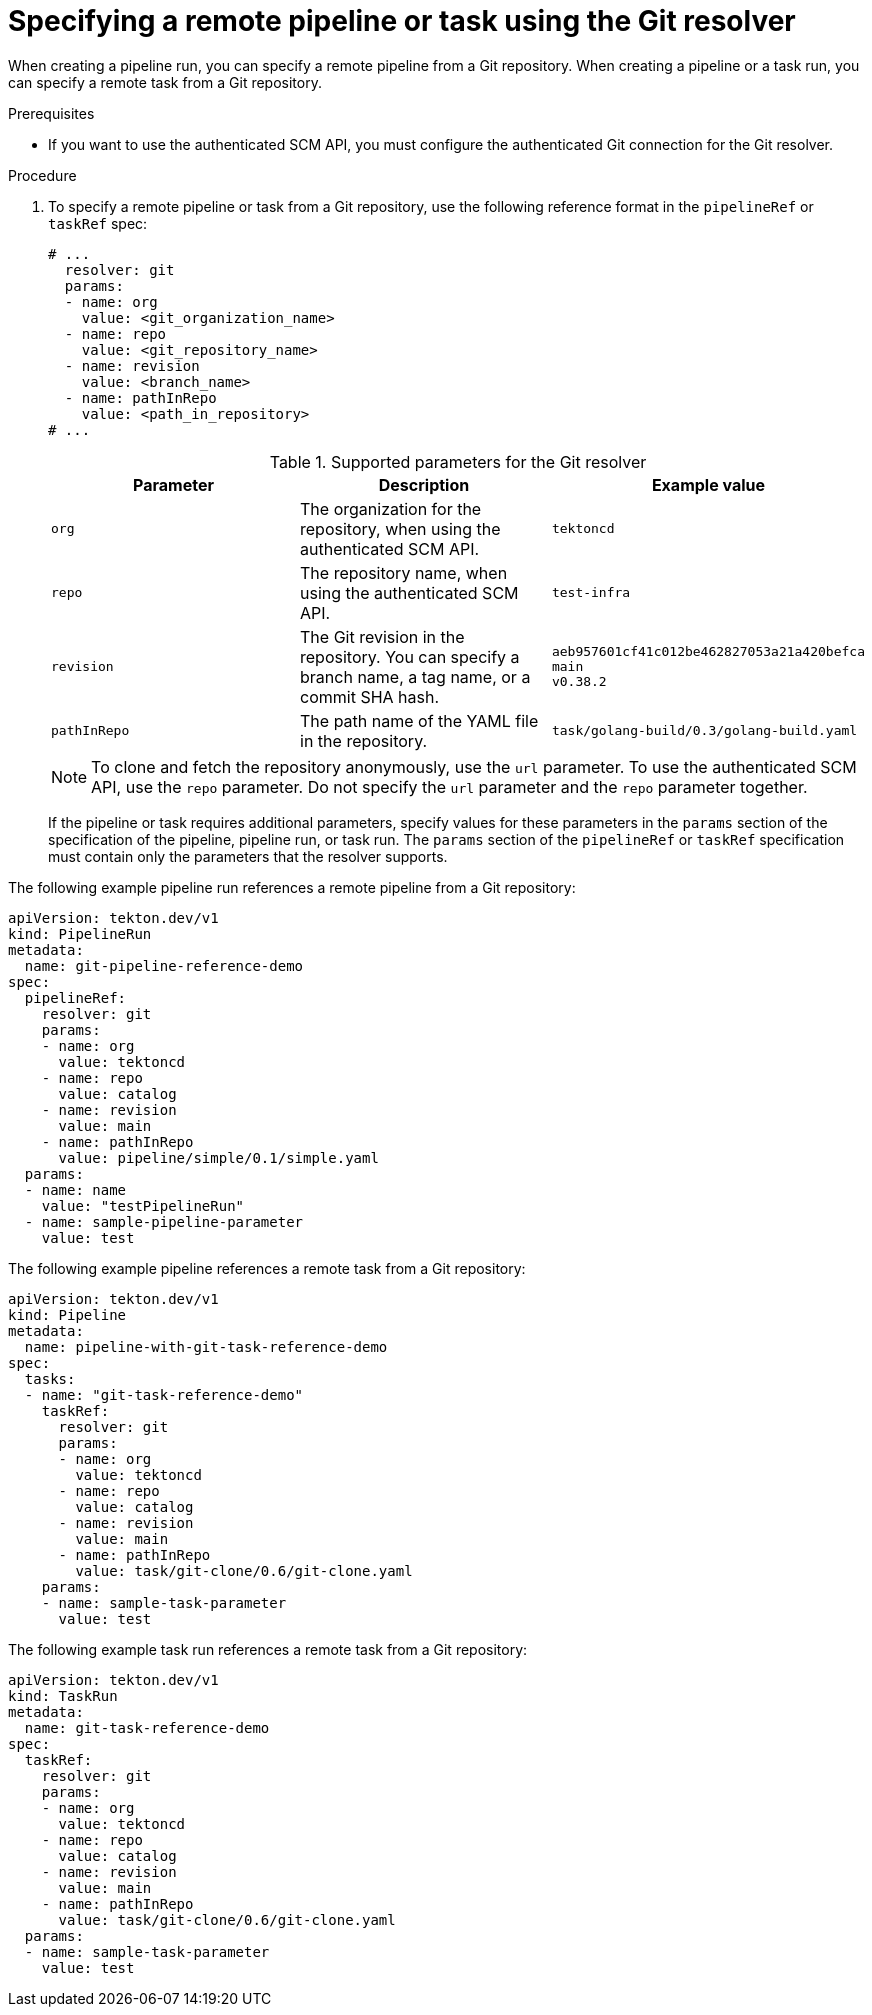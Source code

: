 // This module is included in the following assemblies:
// * create/remote-pipelines-tasks-resolvers.adoc

// // *openshift_pipelines/remote-pipelines-tasks-resolvers.adoc
:_mod-docs-content-type: PROCEDURE
[id="resolver-git-specify_{context}"]
= Specifying a remote pipeline or task using the Git resolver

When creating a pipeline run, you can specify a remote pipeline from a Git repository. When creating a pipeline or a task run, you can specify a remote task from a Git repository.

.Prerequisites

* If you want to use the authenticated SCM API, you must configure the authenticated Git connection for the Git resolver.

.Procedure

. To specify a remote pipeline or task from a Git repository, use the following reference format in the `pipelineRef` or `taskRef` spec:
+
[source,yaml]
----
# ...
  resolver: git
  params:
  - name: org
    value: <git_organization_name>
  - name: repo
    value: <git_repository_name>
  - name: revision
    value: <branch_name>
  - name: pathInRepo
    value: <path_in_repository>
# ...
----
+
.Supported parameters for the Git resolver
|===
| Parameter | Description | Example value

| `org`
| The organization for the repository, when using the authenticated SCM API.
| `tektoncd`

| `repo`
| The repository name, when using the authenticated SCM API.
| `test-infra`

| `revision`
| The Git revision in the repository. You can specify a branch name, a tag  name, or a commit SHA hash.
| `aeb957601cf41c012be462827053a21a420befca` +
`main` +
`v0.38.2`

| `pathInRepo`
| The path name of the YAML file in the repository.
| `task/golang-build/0.3/golang-build.yaml`
|===
+
[NOTE]
====
To clone and fetch the repository anonymously, use the `url` parameter. To use the authenticated SCM API, use the `repo` parameter. Do not specify the `url` parameter and the `repo` parameter together.
====
+
If the pipeline or task requires additional parameters, specify values for these parameters in the `params` section of the specification of the pipeline, pipeline run, or task run. The `params` section of the `pipelineRef` or `taskRef` specification must contain only the parameters that the resolver supports.

The following example pipeline run references a remote pipeline from a Git repository:

[source,yaml]
----
apiVersion: tekton.dev/v1
kind: PipelineRun
metadata:
  name: git-pipeline-reference-demo
spec:
  pipelineRef:
    resolver: git
    params:
    - name: org
      value: tektoncd
    - name: repo
      value: catalog
    - name: revision
      value: main
    - name: pathInRepo
      value: pipeline/simple/0.1/simple.yaml
  params:
  - name: name
    value: "testPipelineRun"
  - name: sample-pipeline-parameter
    value: test
----

The following example pipeline references a remote task from a Git repository:

[source,yaml]
----
apiVersion: tekton.dev/v1
kind: Pipeline
metadata:
  name: pipeline-with-git-task-reference-demo
spec:
  tasks:
  - name: "git-task-reference-demo"
    taskRef:
      resolver: git
      params:
      - name: org
        value: tektoncd
      - name: repo
        value: catalog
      - name: revision
        value: main
      - name: pathInRepo
        value: task/git-clone/0.6/git-clone.yaml
    params:
    - name: sample-task-parameter
      value: test
----

The following example task run references a remote task from a Git repository:

[source,yaml]
----
apiVersion: tekton.dev/v1
kind: TaskRun
metadata:
  name: git-task-reference-demo
spec:
  taskRef:
    resolver: git
    params:
    - name: org
      value: tektoncd
    - name: repo
      value: catalog
    - name: revision
      value: main
    - name: pathInRepo
      value: task/git-clone/0.6/git-clone.yaml
  params:
  - name: sample-task-parameter
    value: test
----

